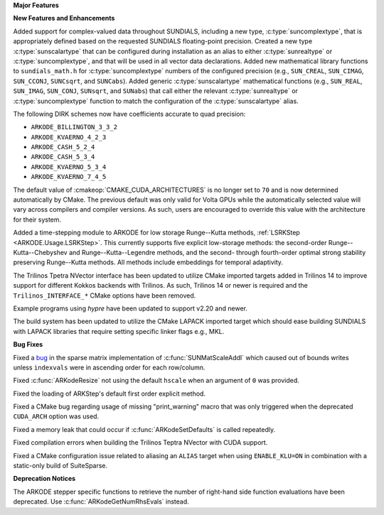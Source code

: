 **Major Features**

**New Features and Enhancements**

Added support for complex-valued data throughout SUNDIALS, including a new type,
:c:type:`suncomplextype`, that is appropriately defined based on the requested
SUNDIALS floating-point precision.  Created a new type
:c:type:`sunscalartype` that can be configured during installation as an alias to
either :c:type:`sunrealtype` or :c:type:`suncomplextype`, and that will be used
in all vector data declarations.  Added new mathematical library functions to
``sundials_math.h`` for :c:type:`suncomplextype` numbers of the configured
precision (e.g., ``SUN_CREAL``, ``SUN_CIMAG``, ``SUN_CCONJ``, ``SUNCsqrt``, and
``SUNCabs``).  Added generic :c:type:`sunscalartype` mathematical functions
(e.g., ``SUN_REAL``, ``SUN_IMAG``, ``SUN_CONJ``, ``SUNsqrt``, and ``SUNabs``) that
call either the relevant :c:type:`sunrealtype` or :c:type:`suncomplextype` function
to match the configuration of the :c:type:`sunscalartype` alias.

The following DIRK schemes now have coefficients accurate to quad precision:

* ``ARKODE_BILLINGTON_3_3_2``

* ``ARKODE_KVAERNO_4_2_3``

* ``ARKODE_CASH_5_2_4``

* ``ARKODE_CASH_5_3_4``

* ``ARKODE_KVAERNO_5_3_4``

* ``ARKODE_KVAERNO_7_4_5``

The default value of :cmakeop:`CMAKE_CUDA_ARCHITECTURES` is no longer set to
``70`` and is now determined automatically by CMake. The previous default was
only valid for Volta GPUs while the automatically selected value will vary
across compilers and compiler versions. As such, users are encouraged to
override this value with the architecture for their system.

Added a time-stepping module to ARKODE for low storage Runge--Kutta methods,
:ref:`LSRKStep <ARKODE.Usage.LSRKStep>`.  This currently supports five explicit low-storage
methods: the second-order Runge--Kutta--Chebyshev and Runge--Kutta--Legendre methods,
and the second- through fourth-order optimal strong stability preserving Runge--Kutta methods.
All methods include embeddings for temporal adaptivity.

The Trilinos Tpetra NVector interface has been updated to utilize CMake
imported targets added in Trilinos 14 to improve support for different Kokkos
backends with Trilinos. As such, Trilinos 14 or newer is required and the
``Trilinos_INTERFACE_*`` CMake options have been removed.

Example programs using *hypre* have been updated to support v2.20 and newer.

The build system has been updated to utilize the CMake LAPACK imported target
which should ease building SUNDIALS with LAPACK libraries that require setting
specific linker flags e.g., MKL.

**Bug Fixes**

Fixed a `bug <https://github.com/LLNL/sundials/issues/581>`__ in the sparse
matrix implementation of :c:func:`SUNMatScaleAddI` which caused out of bounds
writes unless ``indexvals`` were in ascending order for each row/column.

Fixed :c:func:`ARKodeResize` not using the default ``hscale`` when an argument
of ``0`` was provided.

Fixed the loading of ARKStep's default first order explicit method.

Fixed a CMake bug regarding usage of missing "print_warning" macro
that was only triggered when the deprecated ``CUDA_ARCH`` option was used.

Fixed a memory leak that could occur if :c:func:`ARKodeSetDefaults` is called
repeatedly.

Fixed compilation errors when building the Trilinos Teptra NVector with CUDA
support.

Fixed a CMake configuration issue related to aliasing an ``ALIAS`` target when
using ``ENABLE_KLU=ON`` in combination with a static-only build of SuiteSparse.

**Deprecation Notices**

The ARKODE stepper specific functions to retrieve the number of right-hand side
function evaluations have been deprecated. Use :c:func:`ARKodeGetNumRhsEvals`
instead.
